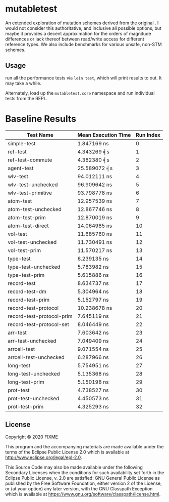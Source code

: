* mutabletest

An extended exploration of mutation schemes derived from [[https://gist.githubusercontent.com/lnostdal/1fbd9b3d2ddc7bff1830638ea88348cc/raw/4b8a41782ee1ee36957e1ef6c37b375ce43d2a11/fast_local_mutation.clj][the original]] . I would
not consider this authoritative, and inclusive all possible options, but maybe
it provides a decent approximation for the orders of magnitude differences or
lack thereof between read/write access for different reference types. We also
include benchmarks for various unsafe, non-STM schemes.


** Usage

run all the performance tests via ~lein test~, which will print results
to out.  It may take a while.  

Alternately, load up the ~mutabletest.core~ namespace and run individual tests
from the REPL.

* Baseline Results

| Test Name                 | Mean Execution Time | Run Index |
|---------------------------+---------------------+-----------|
| simple-test               | 1.847169 ns         |         0 |
| ref-test                  | 4.343269 ╡s         |         1 |
| ref-test-commute          | 4.382380 ╡s         |         2 |
| agent-test                | 25.589072 ╡s        |         3 |
| wlv-test                  | 94.012111 ns        |         4 |
| wlv-test-unchecked        | 96.909642 ns        |         5 |
| wlv-test-primitive        | 93.798778 ns        |         6 |
| atom-test                 | 12.957539 ns        |         7 |
| atom-test-unchecked       | 12.867746 ns        |         8 |
| atom-test-prim            | 12.870019 ns        |         9 |
| atom-test-direct          | 14.064985 ns        |        10 |
| vol-test                  | 11.685760 ns        |        11 |
| vol-test-unchecked        | 11.730491 ns        |        12 |
| vol-test-prim             | 11.570217 ns        |        13 |
| type-test                 | 6.239135 ns         |        14 |
| type-test-unchecked       | 5.783982 ns         |        15 |
| type-test-prim            | 5.615886 ns         |        16 |
| record-test               | 8.634737 ns         |        17 |
| record-test-dm            | 5.304964 ns         |        18 |
| record-test-prim          | 5.152797 ns         |        19 |
| record-test-protocol      | 10.238678 ns        |        20 |
| record-test-protocol-prim | 7.645119 ns         |        21 |
| record-test-protocol-set  | 8.046449 ns         |        22 |
| arr-test                  | 7.603642 ns         |        23 |
| arr-test-unchecked        | 7.049409 ns         |        24 |
| arrcell-test              | 9.071554 ns         |        25 |
| arrcell-test-unchecked    | 6.287966 ns         |        26 |
| long-test                 | 5.754951 ns         |        27 |
| long-test-unchecked       | 5.135368 ns         |        28 |
| long-test-prim            | 5.150198 ns         |        29 |
| prot-test                 | 4.738527 ns         |        30 |
| prot-test-unchecked       | 4.450573 ns         |        31 |
| prot-test-prim            | 4.325293 ns         |        32 |


** License

Copyright © 2020 FIXME

This program and the accompanying materials are made available under the
terms of the Eclipse Public License 2.0 which is available at
http://www.eclipse.org/legal/epl-2.0.

This Source Code may also be made available under the following Secondary
Licenses when the conditions for such availability set forth in the Eclipse
Public License, v. 2.0 are satisfied: GNU General Public License as published by
the Free Software Foundation, either version 2 of the License, or (at your
option) any later version, with the GNU Classpath Exception which is available
at https://www.gnu.org/software/classpath/license.html.
